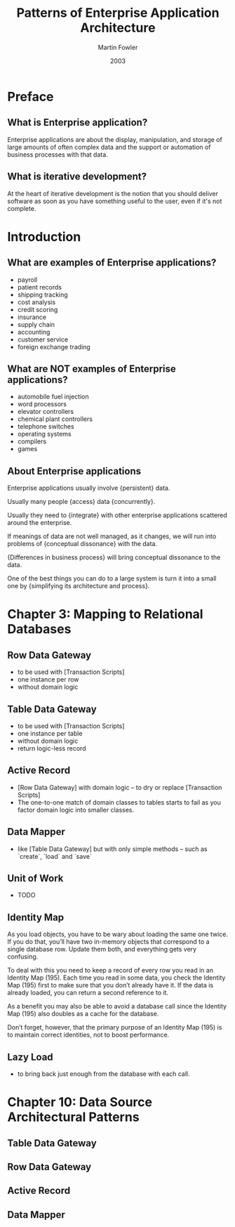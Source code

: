 #+title: Patterns of Enterprise Application Architecture
#+author: Martin Fowler
#+date: 2003

* Preface

** What is Enterprise application?

Enterprise applications are about
the display, manipulation, and storage
of large amounts of often complex data
and the support or automation
of business processes with that data.

** What is iterative development?

At the heart of iterative development
is the notion that you should deliver software
as soon as you have something useful to the user,
even if it's not complete.

* Introduction

** What are examples of Enterprise applications?

- payroll
- patient records
- shipping tracking
- cost analysis
- credit scoring
- insurance
- supply chain
- accounting
- customer service
- foreign exchange trading

** What are NOT examples of Enterprise applications?

- automobile fuel injection
- word processors
- elevator controllers
- chemical plant controllers
- telephone switches
- operating systems
- compilers
- games

** About Enterprise applications

Enterprise applications usually involve {persistent} data.

Usually many people {access} data {concurrently}.

Usually they need to {integrate} with other enterprise applications scattered around the enterprise.

If meanings of data are not well managed, as it changes,
we will run into problems of {conceptual dissonance} with the data.

{Differences in business process} will bring conceptual dissonance to the data.

One of the best things you can do to a large system is turn it into a small one
by {simplifying its architecture and process}.

* Chapter 3: Mapping to Relational Databases

** Row Data Gateway

- to be used with [Transaction Scripts]
- one instance per row
- without domain logic

** Table Data Gateway

- to be used with [Transaction Scripts]
- one instance per table
- without domain logic
- return logic-less record

** Active Record

- [Row Data Gateway] with domain logic -- to dry or replace [Transaction Scripts]
- The one-to-one match of domain classes to tables starts to fail as you factor domain logic into smaller classes.

** Data Mapper

- like [Table Data Gateway] but with only simple methods -- such as `create`, `load` and `save`

** Unit of Work

- TODO

** Identity Map

As you load objects, you have to be wary about loading the same one twice.
If you do that, you’ll have two in-memory objects that correspond to a single
database row. Update them both, and everything gets very confusing.

To deal with this you need to keep a record of every row you read in an Identity Map (195).
Each time you read in some data, you check the Identity Map (195) first
to make sure that you don’t already have it.
If the data is already loaded, you can return a second reference to it.

As a benefit you may also be able to avoid a database call since the
Identity Map (195) also doubles as a cache for the database.

Don’t forget, however, that the primary purpose of an Identity Map (195)
is to maintain correct identities, not to boost performance.

** Lazy Load

- to bring back just enough from the database with each call.

* Chapter 10: Data Source Architectural Patterns

** Table Data Gateway

** Row Data Gateway

** Active Record

** Data Mapper
